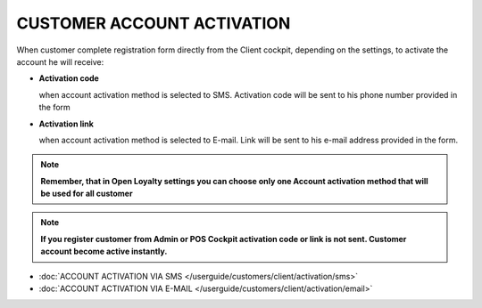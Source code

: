 CUSTOMER ACCOUNT ACTIVATION
===========================

When customer complete registration form directly from the Client cockpit, depending on the settings, to activate the account he will receive: 

- **Activation code** 
  
  when account activation method is selected to SMS. Activation code will be sent to his phone number provided in the form

- **Activation link**

  when account activation method is selected to E-mail. Link will be sent to his e-mail address provided in the form.   

.. note:: 

    **Remember, that in Open Loyalty settings you can choose only one Account activation method that will be used for all customer**


.. note:: 

    **If you register customer from Admin or POS Cockpit activation code or link is not sent. Customer account become active instantly.** 


- :doc:`ACCOUNT ACTIVATION VIA SMS </userguide/customers/client/activation/sms>`

- :doc:`ACCOUNT ACTIVATION VIA E-MAIL </userguide/customers/client/activation/email>`

